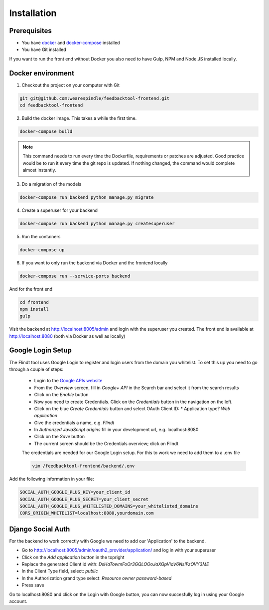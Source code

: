 .. _intro/install:

############
Installation
############

=============
Prerequisites
=============

* You have `docker <https://www.docker.com/>`_ and `docker-compose <https://docs.docker.com/compose/>`_ installed
* You have Git installed

If you want to run the front end without Docker you also need to have Gulp, NPM and Node.JS installed locally.

==================
Docker environment
==================

1. Checkout the project on your computer with Git

.. code:: bash

    git git@github.com:wearespindle/feedbacktool-frontend.git
    cd feedbacktool-frontend

2. Build the docker image. This takes a while the first time.

.. code:: bash

    docker-compose build

.. note:: This command needs to run every time the Dockerfile, requirements or patches are adjusted. Good practice would be to run it every time the git repo is updated. If nothing changed, the command would complete almost instantly.

3. Do a migration of the models

.. code:: bash

    docker-compose run backend python manage.py migrate

4. Create a superuser for your backend

.. code:: bash

    docker-compose run backend python manage.py createsuperuser

5. Run the containers

.. code:: bash

    docker-compose up

6. If you want to only run the backend via Docker and the frontend locally

.. code:: bash

    docker-compose run --service-ports backend

And for the front end

.. code:: bash

    cd frontend
    npm install
    gulp

Visit the backend at http://localhost:8005/admin and login with the superuser you created. The front end is available at
http://localhost:8080 (both via Docker as well as  locally)

==================
Google Login Setup
==================

The Flindt tool uses Google Login to register and login users from the domain you whitelist. To set this up you need to go through a couple of steps:

 * Login to the `Google APIs website <https://console.developers.google.com>`_
 * From the *Overview* screen, fill in *Google+ API* in the Search bar and select it from the search results
 * Click on the *Enable* button
 * Now you need to create Credentials. Click on the *Credentials* button in the navigation on the left.
 * Click on the blue *Create Credentials* button and select OAuth Client ID:
   * Application type? *Web application*
 * Give the credentials a name, e.g. *Flindt*
 * In *Authorized JavaScript origins* fill in your development url, e.g. localhost:8080
 * Click on the *Save* button
 * The current screen should be the Credentials overview; click on Flindt

 The credentials are needed for our Google Login setup. For this to work we need to add them to a .env file

 .. code:: bash

    vim /feedbacktool-frontend/backend/.env

Add the following information in your file:

.. code:: bash

    SOCIAL_AUTH_GOOGLE_PLUS_KEY=your_client_id
    SOCIAL_AUTH_GOOGLE_PLUS_SECRET=your_client_secret
    SOCIAL_AUTH_GOOGLE_PLUS_WHITELISTED_DOMAINS=your_whitelisted_domains
    CORS_ORIGIN_WHITELIST=localhost:8080,yourdomain.com

==================
Django Social Auth
==================

For the backend to work correctly with Google we need to add our 'Application' to the backend.

* Go to http://localhost:8005/admin/oauth2_provider/application/ and log in with your superuser
* Click on the *Add application* button in the topright
* Replace the generated Client id with: *DsHaTowmFoOr3GQLOOoJaXQpViaV6NsIFzOVY3ME*
* In the Client Type field, select: *public*
* In the Authorization grand type select: *Resource owner password-based*
* Press save

Go to localhost:8080 and click on the Login with Google button, you can now succesfully log in using your Google account.

